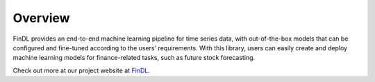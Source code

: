Overview
===============

FinDL provides an end-to-end machine learning pipeline for time series data, with out-of-the-box models that can be configured and fine-tuned according to the users' requirements. With this library, users can easily create and deploy machine learning models for finance-related tasks, such as future stock forecasting.

Check out more at our project website at `FinDL <https://nathansng.github.io/fintech_library/>`_.